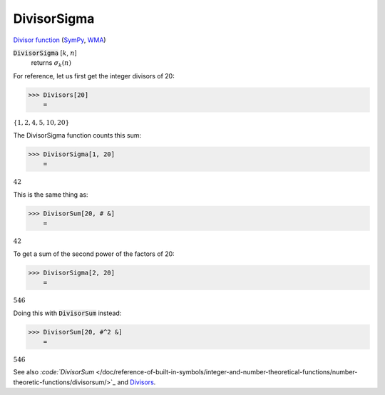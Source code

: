DivisorSigma
============

`Divisor function <https://en.wikipedia.org/wiki/Divisor_function>`_ (`SymPy <https://docs.sympy.org/latest/modules/functions/combinatorial.html#sympy.functions.combinatorial.numbers.divisor_sigma>`_, `WMA <https://reference.wolfram.com/language/ref/DivisorSigma.html>`_)


:code:`DivisorSigma` [:math:`k`, :math:`n`]
    returns :math:`\sigma_k(n)`





For reference, let us first get the integer divisors of 20:

>>> Divisors[20]
    =

:math:`\left\{1,2,4,5,10,20\right\}`



The DivisorSigma function counts this sum:

>>> DivisorSigma[1, 20]
    =

:math:`42`



This is the same thing as:

>>> DivisorSum[20, # &]
    =

:math:`42`



To get a sum of the second power of the factors of 20:

>>> DivisorSigma[2, 20]
    =

:math:`546`



Doing this with :code:`DivisorSum`  instead:

>>> DivisorSum[20, #^2 &]
    =

:math:`546`



See also `:code:`DivisorSum`  </doc/reference-of-built-in-symbols/integer-and-number-theoretical-functions/number-theoretic-functions/divisorsum/>`_ and `Divisors </doc/reference-of-built-in-symbols/integer-and-number-theoretical-functions/number-theoretic-functions/divisors/>`_.